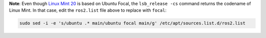**Note**: Even though `Linux Mint 20 <https://linuxmint.com/download_all.php>`__ is based on Ubuntu Focal, the ``lsb_release -cs`` command returns the codename of Linux Mint. In that case, edit the ``ros2.list`` file above to replace with ``focal``:

.. code-block:: bash

   sudo sed -i -e 's/ubuntu .* main/ubuntu focal main/g' /etc/apt/sources.list.d/ros2.list
